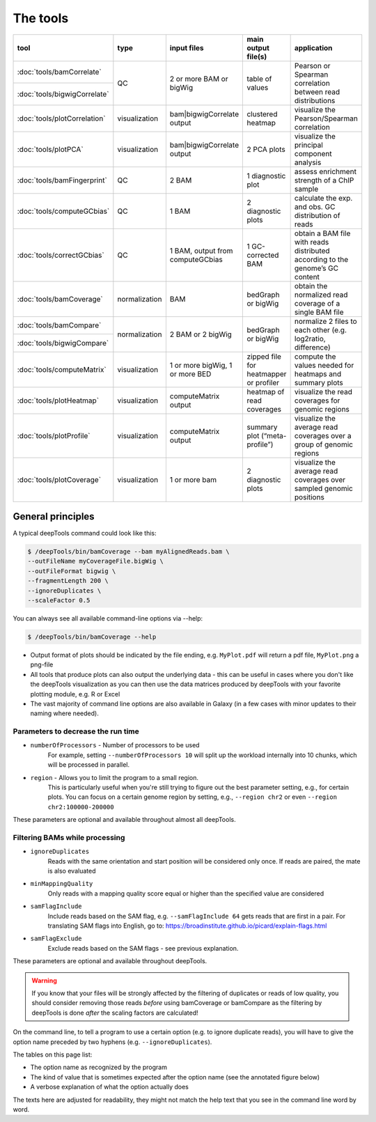 The tools
=========

+-----------------------------+---------------+-----------------------------------+----------------------------------------+------------------------------------------------------------------------------+
| tool                        | type          | input files                       | main output file(s)                    | application                                                                  |
+=============================+===============+===================================+========================================+==============================================================================+
|:doc:`tools/bamCorrelate`    | QC            | 2 or more BAM or bigWig           | table of values                        | Pearson or Spearman correlation between read distributions                   |
+-----------------------------+               |                                   |                                        |                                                                              |
|:doc:`tools/bigwigCorrelate` |               |                                   |                                        |                                                                              |
+-----------------------------+---------------+-----------------------------------+----------------------------------------+------------------------------------------------------------------------------+
|:doc:`tools/plotCorrelation` | visualization | bam|bigwigCorrelate output        | clustered heatmap                      | visualize the Pearson/Spearman correlation                                   |
+-----------------------------+---------------+-----------------------------------+----------------------------------------+------------------------------------------------------------------------------+
|:doc:`tools/plotPCA`         | visualization | bam|bigwigCorrelate output        | 2 PCA plots                            | visualize the principal component analysis                                   |
+-----------------------------+---------------+-----------------------------------+----------------------------------------+------------------------------------------------------------------------------+
|:doc:`tools/bamFingerprint`  | QC            | 2 BAM                             | 1 diagnostic plot                      | assess enrichment strength of a ChIP sample                                  |
+-----------------------------+---------------+-----------------------------------+----------------------------------------+------------------------------------------------------------------------------+
|:doc:`tools/computeGCbias`   | QC            | 1 BAM                             | 2 diagnostic plots                     | calculate the exp. and obs. GC distribution of reads                         |
+-----------------------------+---------------+-----------------------------------+----------------------------------------+------------------------------------------------------------------------------+
|:doc:`tools/correctGCbias`   | QC            | 1 BAM, output from computeGCbias  | 1 GC-corrected BAM                     | obtain a BAM file with reads distributed according to the genome’s GC content|
+-----------------------------+---------------+-----------------------------------+----------------------------------------+------------------------------------------------------------------------------+
|:doc:`tools/bamCoverage`     | normalization | BAM                               | bedGraph or bigWig                     | obtain the normalized read coverage of a single BAM file                     |
+-----------------------------+---------------+-----------------------------------+----------------------------------------+------------------------------------------------------------------------------+
|:doc:`tools/bamCompare`      | normalization | 2 BAM or 2 bigWig                 | bedGraph or bigWig                     | normalize 2 files to each other (e.g. log2ratio, difference)                 |
+-----------------------------+               |                                   |                                        |                                                                              |
|:doc:`tools/bigwigCompare`   |               |                                   |                                        |                                                                              |
+-----------------------------+---------------+-----------------------------------+----------------------------------------+------------------------------------------------------------------------------+
|:doc:`tools/computeMatrix`   | visualization | 1 or more bigWig, 1 or more BED   | zipped file for heatmapper or profiler | compute the values needed for heatmaps and summary plots                     |
+-----------------------------+---------------+-----------------------------------+----------------------------------------+------------------------------------------------------------------------------+
|:doc:`tools/plotHeatmap`     | visualization | computeMatrix output              | heatmap of read coverages              | visualize the read coverages for genomic regions                             |
+-----------------------------+---------------+-----------------------------------+----------------------------------------+------------------------------------------------------------------------------+
|:doc:`tools/plotProfile`     | visualization | computeMatrix output              | summary plot (“meta-profile”)          | visualize the average read coverages over a group of genomic regions         |
+-----------------------------+---------------+-----------------------------------+----------------------------------------+------------------------------------------------------------------------------+
|:doc:`tools/plotCoverage`    | visualization | 1 or more bam                     | 2 diagnostic plots                     | visualize the average read coverages over sampled genomic positions          |
+-----------------------------+---------------+-----------------------------------+----------------------------------------+------------------------------------------------------------------------------+


General principles
^^^^^^^^^^^^^^^^^^

A typical deepTools command could look like this:

.. code:: bash

    $ /deepTools/bin/bamCoverage --bam myAlignedReads.bam \
    --outFileName myCoverageFile.bigWig \
    --outFileFormat bigwig \
    --fragmentLength 200 \
    --ignoreDuplicates \
    --scaleFactor 0.5

You can always see all available command-line options via --help:

.. code:: bash

    $ /deepTools/bin/bamCoverage --help

-  Output format of plots should be indicated by the file ending, e.g.
   ``MyPlot.pdf`` will return a pdf file, ``MyPlot.png`` a png-file
-  All tools that produce plots can also output the underlying data -
   this can be useful in cases where you don't like the deepTools visualization
   as you can then use the data matrices produced by deepTools with your
   favorite plotting module, e.g. R or Excel
-  The vast majority of command line options are also available in
   Galaxy (in a few cases with minor updates to their naming where needed).

Parameters to decrease the run time
"""""""""""""""""""""""""""""""""""

-  ``numberOfProcessors`` - Number of processors to be used
                        For example, setting ``--numberOfProcessors 10`` will split up the
                        workload internally into 10 chunks, which will be
                        processed in parallel.
-  ``region`` - Allows you to limit the program to a small region.
                        This is particularly useful when you're still trying
                        to figure out the best parameter setting, e.g., for 
                        certain plots. You can focus on a certain genome
                        region by setting, e.g., ``--region chr2`` or even
                        ``--region chr2:100000-200000``

These parameters are optional and available throughout almost all deepTools.

Filtering BAMs while processing
"""""""""""""""""""""""""""""""

-  ``ignoreDuplicates`` 
                        Reads with the same orientation and start
                        position will be considered only once. If reads are
                        paired, the mate is also evaluated
-  ``minMappingQuality``
                        Only reads with a mapping quality score equal
                        or higher than the specified value are considered
-  ``samFlagInclude``
                        Include reads based on the SAM flag, e.g.
                        ``--samFlagInclude 64`` gets reads that are first in
                        a pair. For translating SAM flags into English, go to:
                        https://broadinstitute.github.io/picard/explain-flags.html
-  ``samFlagExclude``
                        Exclude reads based on the SAM flags - see previous explanation.

These parameters are optional and available throughout deepTools.

.. warning::  If you know that your files will be strongly affected by the filtering
 of duplicates or reads of low quality, you should consider removing
 those reads *before* using bamCoverage or bamCompare as the filtering
 by deepTools is done *after* the scaling factors are calculated!

On the command line, to tell a program to use a certain option
(e.g. to ignore duplicate reads), you will have to give the option name
preceded by two hyphens (e.g. ``--ignoreDuplicates``).

The tables on this page list:

-  The option name as recognized by the program
-  The kind of value that is sometimes expected after the option name
   (see the annotated figure below)
-  A verbose explanation of what the option actually does

The texts here are adjusted for readability, they might not match the
help text that you see in the command line word by word.
